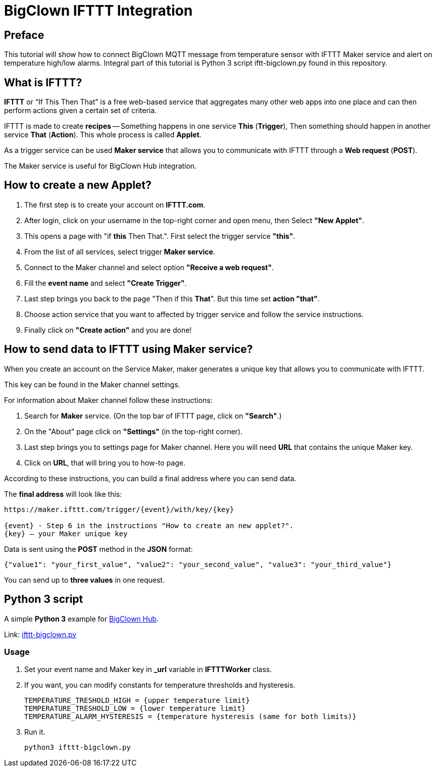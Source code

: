 = BigClown IFTTT Integration


== Preface

This tutorial will show how to connect BigClown MQTT message from temperature sensor with IFTTT Maker service and alert on temperature high/low alarms.
Integral part of this tutorial is Python 3 script iftt-bigclown.py found in this repository.


== What is IFTTT?

*IFTTT* or “If This Then That” is a free web-based service that aggregates many other web apps into one place and can then perform actions given a certain set of criteria.

IFTTT is made to create *recipes* -- Something happens in one service *This* (*Trigger*), Then something should happen in another service *That* (*Action*).
This whole process is called *Applet*.

As a trigger service can be used *Maker service* that allows you to communicate with IFTTT through a *Web request* (*POST*).

The Maker service is useful for BigClown Hub integration.


== How to create a new Applet?

. The first step is to create your account on *IFTTT.com*.
. After login, click on your username in the top-right corner and open menu, then Select *"New Applet"*.
. This opens a page with "if *this* Then That.". First select the trigger service *"this"*.
. From the list of all services, select trigger *Maker service*.
. Connect to the Maker channel and select option *"Receive a web request"*.
. Fill the *event name* and select *"Create Trigger"*. 
. Last step brings you back to the page "Then if this *That*". But this time set *action "that"*.
. Choose action service that you want to affected by trigger service and follow the service instructions.
. Finally click on *"Create action"* and you are done!


== How to send data to IFTTT using Maker service?

When you create an account on the Service Maker,  maker generates a unique key that allows you to communicate with IFTTT.

This key can be found in the Maker channel settings.

For information about Maker channel follow these instructions:

. Search for *Maker* service. (On the top bar of IFTTT page, click on *"Search"*.)
. On the "About" page click on *"Settings"* (in the top-right corner).
. Last step brings you to settings page for Maker channel. Here you will need *URL* that contains the unique Maker key.
. Click on *URL*, that will bring you to how-to page.

According to these instructions, you can build a final address where you can send data.

The *final address* will look like this:

----
https://maker.ifttt.com/trigger/{event}/with/key/{key}

{event} - Step 6 in the instructions "How to create an new applet?".
{key} – your Maker unique key
----

Data is sent using the *POST* method in the *JSON* format:

[source, json]
{"value1": "your_first_value", "value2": "your_second_value", "value3": "your_third_value"}

You can send up to *three values* in one request.


== Python 3 script

A simple *Python 3* example for https://github.com/bigclownlabs/bc-hub[BigClown Hub].

Link: link:ifttt-bigclown.py[ifttt-bigclown.py]

=== Usage

. Set your event name and Maker key in *_url* variable in *IFTTTWorker* class.
. If you want, you can modify constants for temperature thresholds and hysteresis.
[source, python]
TEMPERATURE_TRESHOLD_HIGH = {upper temperature limit}
TEMPERATURE_TRESHOLD_LOW = {lower temperature limit}
TEMPERATURE_ALARM_HYSTERESIS = {temperature hysteresis (same for both limits)}

. Run it.
[source]
python3 ifttt-bigclown.py
